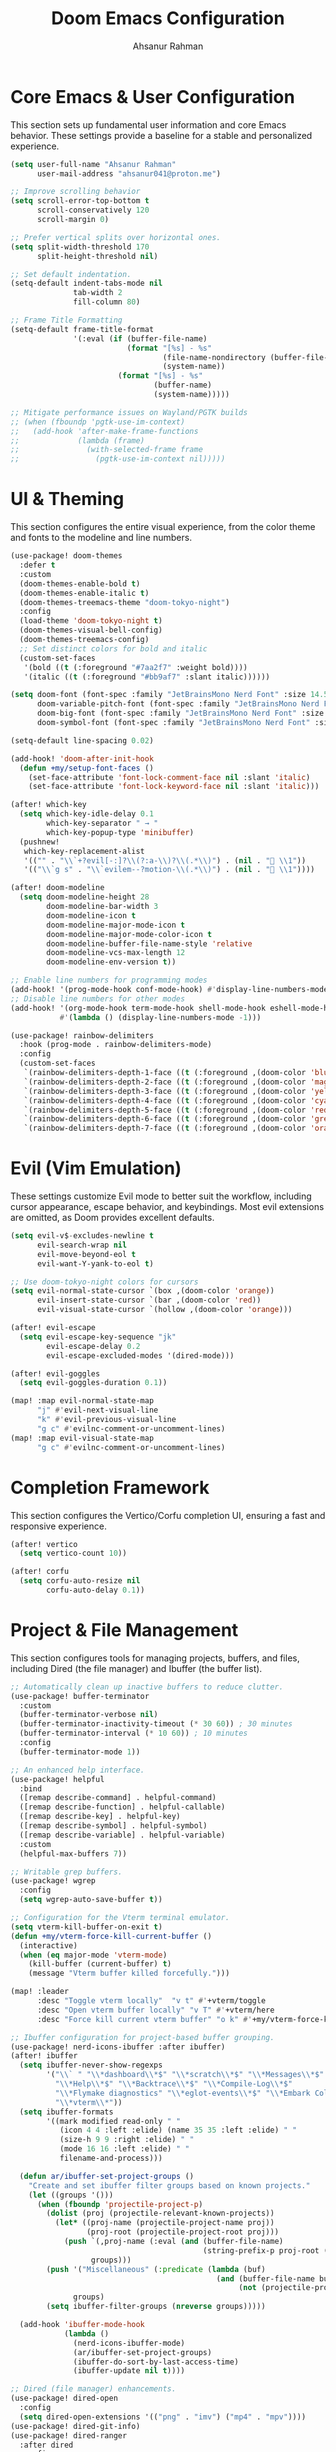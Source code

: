 #+TITLE: Doom Emacs Configuration
#+AUTHOR: Ahsanur Rahman
#+PROPERTY: header-args:emacs-lisp

* Core Emacs & User Configuration
This section sets up fundamental user information and core Emacs behavior. These settings provide a baseline for a stable and personalized experience.

#+begin_src emacs-lisp
(setq user-full-name "Ahsanur Rahman"
      user-mail-address "ahsanur041@proton.me")

;; Improve scrolling behavior
(setq scroll-error-top-bottom t
      scroll-conservatively 120
      scroll-margin 0)

;; Prefer vertical splits over horizontal ones.
(setq split-width-threshold 170
      split-height-threshold nil)

;; Set default indentation.
(setq-default indent-tabs-mode nil
              tab-width 2
              fill-column 80)

;; Frame Title Formatting
(setq-default frame-title-format
              '(:eval (if (buffer-file-name)
                          (format "[%s] - %s"
                                  (file-name-nondirectory (buffer-file-name))
                                  (system-name))
                        (format "[%s] - %s"
                                (buffer-name)
                                (system-name)))))

;; Mitigate performance issues on Wayland/PGTK builds
;; (when (fboundp 'pgtk-use-im-context)
;;   (add-hook 'after-make-frame-functions
;;             (lambda (frame)
;;               (with-selected-frame frame
;;                 (pgtk-use-im-context nil)))))
#+end_src

* UI & Theming
This section configures the entire visual experience, from the color theme and fonts to the modeline and line numbers.

#+begin_src emacs-lisp
(use-package! doom-themes
  :defer t
  :custom
  (doom-themes-enable-bold t)
  (doom-themes-enable-italic t)
  (doom-themes-treemacs-theme "doom-tokyo-night")
  :config
  (load-theme 'doom-tokyo-night t)
  (doom-themes-visual-bell-config)
  (doom-themes-treemacs-config)
  ;; Set distinct colors for bold and italic
  (custom-set-faces
   '(bold ((t (:foreground "#7aa2f7" :weight bold))))
   '(italic ((t (:foreground "#bb9af7" :slant italic))))))

(setq doom-font (font-spec :family "JetBrainsMono Nerd Font" :size 14.5 :weight 'medium)
      doom-variable-pitch-font (font-spec :family "JetBrainsMono Nerd Font" :size 14.5)
      doom-big-font (font-spec :family "JetBrainsMono Nerd Font" :size 26.0)
      doom-symbol-font (font-spec :family "JetBrainsMono Nerd Font" :size 14.5))

(setq-default line-spacing 0.02)

(add-hook! 'doom-after-init-hook
  (defun +my/setup-font-faces ()
    (set-face-attribute 'font-lock-comment-face nil :slant 'italic)
    (set-face-attribute 'font-lock-keyword-face nil :slant 'italic)))

(after! which-key
  (setq which-key-idle-delay 0.1
        which-key-separator " → "
        which-key-popup-type 'minibuffer)
  (pushnew!
   which-key-replacement-alist
   '(("" . "\\`+?evil[-:]?\\(?:a-\\)?\\(.*\\)") . (nil . " \\1"))
   '(("\\`g s" . "\\`evilem--?motion-\\(.*\\)") . (nil . " \\1"))))

(after! doom-modeline
  (setq doom-modeline-height 28
        doom-modeline-bar-width 3
        doom-modeline-icon t
        doom-modeline-major-mode-icon t
        doom-modeline-major-mode-color-icon t
        doom-modeline-buffer-file-name-style 'relative
        doom-modeline-vcs-max-length 12
        doom-modeline-env-version t))

;; Enable line numbers for programming modes
(add-hook! '(prog-mode-hook conf-mode-hook) #'display-line-numbers-mode)
;; Disable line numbers for other modes
(add-hook! '(org-mode-hook term-mode-hook shell-mode-hook eshell-mode-hook)
           #'(lambda () (display-line-numbers-mode -1)))

(use-package! rainbow-delimiters
  :hook (prog-mode . rainbow-delimiters-mode)
  :config
  (custom-set-faces
   `(rainbow-delimiters-depth-1-face ((t (:foreground ,(doom-color 'blue)))))
   `(rainbow-delimiters-depth-2-face ((t (:foreground ,(doom-color 'magenta)))))
   `(rainbow-delimiters-depth-3-face ((t (:foreground ,(doom-color 'yellow)))))
   `(rainbow-delimiters-depth-4-face ((t (:foreground ,(doom-color 'cyan)))))
   `(rainbow-delimiters-depth-5-face ((t (:foreground ,(doom-color 'red)))))
   `(rainbow-delimiters-depth-6-face ((t (:foreground ,(doom-color 'green)))))
   `(rainbow-delimiters-depth-7-face ((t (:foreground ,(doom-color 'orange)))))))
#+end_src

* Evil (Vim Emulation)
These settings customize Evil mode to better suit the workflow, including cursor appearance, escape behavior, and keybindings. Most evil extensions are omitted, as Doom provides excellent defaults.

#+begin_src emacs-lisp
(setq evil-v$-excludes-newline t
      evil-search-wrap nil
      evil-move-beyond-eol t
      evil-want-Y-yank-to-eol t)

;; Use doom-tokyo-night colors for cursors
(setq evil-normal-state-cursor `(box ,(doom-color 'orange))
      evil-insert-state-cursor `(bar ,(doom-color 'red))
      evil-visual-state-cursor `(hollow ,(doom-color 'orange)))

(after! evil-escape
  (setq evil-escape-key-sequence "jk"
        evil-escape-delay 0.2
        evil-escape-excluded-modes '(dired-mode)))

(after! evil-goggles
  (setq evil-goggles-duration 0.1))

(map! :map evil-normal-state-map
      "j" #'evil-next-visual-line
      "k" #'evil-previous-visual-line
      "g c" #'evilnc-comment-or-uncomment-lines)
(map! :map evil-visual-state-map
      "g c" #'evilnc-comment-or-uncomment-lines)
#+end_src

* Completion Framework
This section configures the Vertico/Corfu completion UI, ensuring a fast and responsive experience.

#+begin_src emacs-lisp
(after! vertico
  (setq vertico-count 10))

(after! corfu
  (setq corfu-auto-resize nil
        corfu-auto-delay 0.1))
#+end_src

* Project & File Management
This section configures tools for managing projects, buffers, and files, including Dired (the file manager) and Ibuffer (the buffer list).

#+begin_src emacs-lisp
;; Automatically clean up inactive buffers to reduce clutter.
(use-package! buffer-terminator
  :custom
  (buffer-terminator-verbose nil)
  (buffer-terminator-inactivity-timeout (* 30 60)) ; 30 minutes
  (buffer-terminator-interval (* 10 60)) ; 10 minutes
  :config
  (buffer-terminator-mode 1))

;; An enhanced help interface.
(use-package! helpful
  :bind
  ([remap describe-command] . helpful-command)
  ([remap describe-function] . helpful-callable)
  ([remap describe-key] . helpful-key)
  ([remap describe-symbol] . helpful-symbol)
  ([remap describe-variable] . helpful-variable)
  :custom
  (helpful-max-buffers 7))

;; Writable grep buffers.
(use-package! wgrep
  :config
  (setq wgrep-auto-save-buffer t))

;; Configuration for the Vterm terminal emulator.
(setq vterm-kill-buffer-on-exit t)
(defun +my/vterm-force-kill-current-buffer ()
  (interactive)
  (when (eq major-mode 'vterm-mode)
    (kill-buffer (current-buffer) t)
    (message "Vterm buffer killed forcefully.")))

(map! :leader
      :desc "Toggle vterm locally"  "v t" #'+vterm/toggle
      :desc "Open vterm buffer locally" "v T" #'+vterm/here
      :desc "Force kill current vterm buffer" "o k" #'+my/vterm-force-kill-current-buffer)

;; Ibuffer configuration for project-based buffer grouping.
(use-package! nerd-icons-ibuffer :after ibuffer)
(after! ibuffer
  (setq ibuffer-never-show-regexps
        '("\\` " "\\*dashboard\\*$" "\\*scratch\\*$" "\\*Messages\\*$"
          "\\*Help\\*$" "\\*Backtrace\\*$" "\\*Compile-Log\\*$"
          "\\*Flymake diagnostics" "\\*eglot-events\\*$" "\\*Embark Collect"
          "\\*vterm\\*"))
  (setq ibuffer-formats
        '((mark modified read-only " "
           (icon 4 4 :left :elide) (name 35 35 :left :elide) " "
           (size-h 9 9 :right :elide) " "
           (mode 16 16 :left :elide) " "
           filename-and-process)))

  (defun ar/ibuffer-set-project-groups ()
    "Create and set ibuffer filter groups based on known projects."
    (let ((groups '()))
      (when (fboundp 'projectile-project-p)
        (dolist (proj (projectile-relevant-known-projects))
          (let* ((proj-name (projectile-project-name proj))
                 (proj-root (projectile-project-root proj)))
            (push `(,proj-name (:eval (and (buffer-file-name)
                                           (string-prefix-p proj-root (buffer-file-name)))))
                  groups)))
        (push '("Miscellaneous" (:predicate (lambda (buf)
                                              (and (buffer-file-name buf)
                                                   (not (projectile-project-p (buffer-file-name buf)))))))
              groups)
        (setq ibuffer-filter-groups (nreverse groups)))))

  (add-hook 'ibuffer-mode-hook
            (lambda ()
              (nerd-icons-ibuffer-mode)
              (ar/ibuffer-set-project-groups)
              (ibuffer-do-sort-by-last-access-time)
              (ibuffer-update nil t))))

;; Dired (file manager) enhancements.
(use-package! dired-open
  :config
  (setq dired-open-extensions '(("png" . "imv") ("mp4" . "mpv"))))
(use-package! dired-git-info)
(use-package! dired-ranger
  :after dired
  :config
  (map! :map dired-mode-map
        "y" #'dired-ranger-copy
        "p" #'dired-ranger-paste
        "x" #'dired-ranger-move))

(after! dired
  (setq dired-listing-switches "-agho --group-directories-first"
        dired-omit-files "^\\.[^.]\\|^#\\|^\\.$\\|^\\.\\.$\\|\\.pyc$\\|\\.o$"
        dired-auto-revert-buffer t
        dired-dwim-target t
        dired-recursive-deletes 'always
        dired-recursive-copies 'always)
  (add-hook 'dired-mode-hook 'dired-hide-dotfiles-mode)
  (add-hook 'dired-mode-hook 'dired-git-info-mode)
  (map! :map dired-mode-map
        "h" #'dired-up-directory
        "l" #'dired-find-file-other-window
        "G" #'dired-goto-file
        "^" #'dired-goto-root-directory
        "~" #'dired-home
        "i" #'dired-maybe-insert-subdir
        "C-n" #'dired-create-file
        "C-d" #'dired-create-directory
        "R" #'dired-do-rename
        "X" #'dired-open-file))

#+end_src

* Development Environment
This section configures the core IDE features: Eglot for code intelligence, DApE for debugging, Flymake for linting, and Doom's native formatter.

** Linting, Formatting, and Tree-sitter
#+begin_src emacs-lisp
(use-package! treesit-fold
  :hook (prog-mode . treesit-fold-mode))

;; Configure evil-textobj-tree-sitter for advanced, syntax-aware text objects.
(use-package! evil-textobj-tree-sitter
  :after evil
  :config
  (map! :map evil-normal-state-map
        "]f" #'(lambda () (interactive) (evil-textobj-tree-sitter-goto-textobj "function.outer"))
        "[f" #'(lambda () (interactive) (evil-textobj-tree-sitter-goto-textobj "function.outer" t))
        "]F" #'(lambda () (interactive) (evil-textobj-tree-sitter-goto-textobj "function.outer" nil t))
        "[F" #'(lambda () (interactive) (evil-textobj-tree-sitter-goto-textobj "function.outer" t t))))

;; This is the centralized, idiomatic Doom way to configure auto-formatters.
(set-formatter! 'ruff '("ruff" "format" "-"))
(set-formatter! 'latexindent '("latexindent" "-g" "/dev/null"))
(set-formatter! 'prettier '("prettier" "--prose-wrap" "always"))
#+end_src

** Eglot (LSP), Eldoc, and Flymake
#+begin_src emacs-lisp
(use-package! eldoc-box
  :hook (eglot-managed-mode . eldoc-box-hover-at-point-mode))

;; General flymake configuration
(after! flymake
  (setq flymake-log-level 2)
  (map! :map flymake-mode-map
        :leader
        :prefix ("e" . "errors")
        "l" #'flymake-show-buffer-diagnostics
        "n" #'flymake-goto-next-error
        "p" #'flymake-goto-prev-error))
#+end_src

** Language: Python
This section provides a complete IDE experience for Python, including LSP, debugging, and a comprehensive linting setup.

#+begin_src emacs-lisp
#+end_src

** Language: Jupyter
This configures Org mode's integration with Jupyter notebooks for interactive Python sessions.

#+begin_src emacs-lisp
(after! jupyter
  (setq jupyter-python-set-repl-for-current-buffer t
        jupyter-favorite-kernels '("python3")
        jupyter-repl-echo-evaluating-p nil
        jupyter-org-get-client-on-load t)
  (advice-add 'jupyter-org-interaction-mode :after
              (lambda () (evil-insert-state))))

(after! ob-jupyter
  (org-babel-do-load-languages 'org-babel-load-languages '((jupyter . t)))
  (org-babel-jupyter-override-src-block "python")
  (add-hook 'org-babel-after-execute-hook 'org-redisplay-inline-images))
#+end_src

** Language: Org Mode
This is the heart of the configuration for Org mode, setting up everything from file paths and appearance to task management and Roam.

#+begin_src emacs-lisp
(defvar my/org-directory "~/org/" "Base directory for all org files.")
(defvar my/org-roam-directory (expand-file-name "roam/" my/org-directory) "Directory for org-roam files.")

(defun ar/find-org-projects ()
  "Return a list of all Org files with a 'project' tag for capture."
  (let* ((builder (consult--grep-builder
                   (list consult-ripgrep-args
                         "--files-with-matches"
                         "--glob=*.org"
                         "^#\\+filetags:.*:project:.*"
                         (expand-file-name my/org-directory)))))
    (mapcar (lambda (file)
              (list (file-name-nondirectory file) file))
            (consult--grep-sync builder))))

(defun ar/org-font-setup ()
  (dolist (face '((org-level-1 . 1.2) (org-level-2 . 1.1) (org-level-3 . 1.05)
                  (org-level-4 . 1.0) (org-level-5 . 1.1) (org-level-6 . 1.1)
                  (org-level-7 . 1.1) (org-level-8 . 1.1)))
    (set-face-attribute (car face) nil :font "JetBrainsMono Nerd Font" :weight 'bold :height (cdr face) :slant 'unspecified))
  (set-face-attribute 'org-tag nil :foreground nil :inherit '(shadow fixed-pitch) :weight 'bold)
  (set-face-attribute 'org-block nil :foreground nil :inherit 'fixed-pitch)
  (set-face-attribute 'org-code nil   :inherit '(shadow fixed-pitch))
  (set-face-attribute 'org-table nil   :inherit '(shadow fixed-pitch))
  (set-face-attribute 'org-verbatim nil :inherit '(shadow fixed-pitch))
  (set-face-attribute 'org-special-keyword nil :inherit '(font-lock-comment-face fixed-pitch))
  (set-face-attribute 'org-meta-line nil :inherit '(font-lock-comment-face fixed-pitch))
  (set-face-attribute 'org-checkbox nil :inherit 'fixed-pitch))

(defun ar/org-setup-hook ()
  "Modes to enable on org-mode start"
  (org-indent-mode)
  (visual-line-mode 1)
  (ar/org-font-setup))

(after! org
  (setq org-directory my/org-directory
        org-agenda-files '("~/org/inbox.org" "~/org/projects.org" "~/org/habits.org" "~/org/goals.org")
        org-default-notes-file (expand-file-name "inbox.org" my/org-directory)
        org-startup-with-inline-images t
        org-image-actual-width 600
        org-archive-location (concat (file-name-as-directory (expand-file-name "archive" my/org-directory)) "Archive_%s::")
        org-auto-align-tags nil
        org-hide-emphasis-markers t)
  (add-hook! org-mode #'ar/org-setup-hook))

(use-package! org-tempo
  :after org
  :config
  (add-to-list 'org-structure-template-alist '("sh" . "src shell"))
  (add-to-list 'org-structure-template-alist '("py" . "src python"))
  (add-to-list 'org-structure-template-alist '("el" . "src emacs-lisp")))

(setf (alist-get 'height +org-capture-frame-parameters) 15)

(after! org
  (setq org-todo-keywords
        '((sequence "📥 TODO(t)" "⚡ NEXT(n)" "⚙️ PROG(p)" "⏳ WAIT(w@/!)" "|" "✅ DONE(d!)" "❌ CANCEL(c@)")
          (sequence "📝 PLAN(P)" "🚀 ACTIVE(A)" "⏸️ PAUSED(x)" "|" "🏆 ACHIEVED(a)" "🗑️ DROPPED(D)")))
  (setq org-todo-keyword-faces
        `(("📥 TODO" . (:foreground ,(doom-color 'red) :weight bold))
          ("⚡ NEXT" . (:foreground ,(doom-color 'orange) :weight bold))
          ("⚙️ PROG" . (:foreground ,(doom-color 'blue) :weight bold))
          ("⏳ WAIT" . (:foreground ,(doom-color 'yellow) :weight bold))
          ("✅ DONE" . (:foreground ,(doom-color 'green) :weight bold))
          ("❌ CANCEL" . (:foreground ,(doom-color 'comment) :weight bold))
          ("📝 PLAN" . (:foreground ,(doom-color 'cyan) :weight bold))
          ("🚀 ACTIVE" . (:foreground ,(doom-color 'magenta) :weight bold))
          ("⏸️ PAUSED" . (:foreground ,(doom-color 'fg) :weight bold))
          ("🏆 ACHIEVED" . (:foreground ,(doom-color 'green) :weight bold))
          ("🗑️ DROPPED" . (:foreground ,(doom-color 'comment) :weight bold)))))

(after! org-modern
  (setq org-modern-star '("◉" "○" "◈" "◇" "◆" "▷")
        org-modern-hide-stars "· "
        org-modern-list '((43 . "➤") (45 . "–") (42 . "•"))
        org-modern-table-vertical 1
        org-modern-table-horizontal 0.1
        org-modern-block-name '(("src" "»" "«") ("example" "»" "«") ("quote" "❝" "❞"))
        org-modern-tag-faces `((:foreground ,(face-attribute 'default :foreground) :weight bold :box (:line-width (1 . -1) :color "#45475a")))
        org-modern-checkbox '((todo . "☐") (done . "☑") (cancel . "☒") (priority . "⚑") (on . "◉") (off . "○"))))

(after! org-appear
  (setq org-appear-autoemphasis t
        org-appear-autolinks t
        org-appear-autosubmarkers t))

(use-package! org-fragtog :hook (org-mode . org-fragtog-mode))

(after! org-capture
  (setq org-capture-templates
        '(("t" "📥 Task" entry (file+headline "~/org/inbox.org" "Tasks")
           "* 📥 TODO %?\n  :PROPERTIES:\n  :CREATED: %U\n  :END:\n")
          ("n" "📝 Note" entry (file+headline "~/org/inbox.org" "Notes")
           "* %? :note:\n  :PROPERTIES:\n  :CREATED: %U\n  :SOURCE: \n  :END:\n")
          ("j" "📔 Journal" entry (file+olp+datetree "~/org/journal.org")
           "* %U %?\n")
          ("m" "🤝 Meeting" entry (file+headline "~/org/inbox.org" "Meetings")
           "* Meeting: %? :meeting:\n  :PROPERTIES:\n  :CREATED: %U\n  :ATTENDEES: \n  :END:\n** Agenda\n** Notes\n** Action Items\n")
          ("p" "📝 Project" entry (file+headline "~/org/projects.org" "Projects")
           "* 📝 PLAN %? :project:\n  :PROPERTIES:\n  :CREATED: %U\n  :GOAL: \n  :DEADLINE: \n  :END:\n** Goals\n** Tasks\n*** 📥 TODO Define project scope\n** Resources\n** Notes\n")
          ("P" "📌 Project Task" entry
           (file (lambda ()
                   (let* ((project-list (ar/find-org-projects))
                          (project-name (completing-read "Select Project: " project-list)))
                     (cdr (assoc project-name project-list)))))
           "* 📥 TODO %?\n  :PROPERTIES:\n  :CREATED: %U\n  :END:\n"
           :prepend t
           :headline "Tasks")
          ("b" "📚 Book" entry (file+headline "~/org/reading.org" "Reading List")
           "* %? :book:read:\n  :PROPERTIES:\n  :CREATED: %U\n  :AUTHOR: \n  :GENRE: \n  :PAGES: \n  :STARTED: \n  :FINISHED: \n  :RATING: \n  :END:\n** Summary\n** Key Takeaways\n** Quotes\n")
          ("h" "🔄 Habit" entry (file+headline "~/org/habits.org" "Habits")
           "* 📥 TODO %? :habit:\n  SCHEDULED: %(format-time-string \"%<<%Y-%m-%d %a .+1d>>\")\n  :PROPERTIES:\n  :CREATED: %U\n  :STYLE: habit\n  :END:\n")
          ("g" "🎯 Goal" entry (file+headline "~/org/goals.org" "Goals")
           "* 🎯 GOAL %? :goal:\n  DEADLINE: %(org-read-date nil nil \"+1y\")\n  :PROPERTIES:\n  :CREATED: %U\n  :TYPE: \n  :END:\n** Why this goal?\n** Success criteria\n** Action steps\n*** 📥 TODO Break down into smaller tasks\n** Resources needed\n** Potential obstacles\n** Progress tracking\n"))))

(after! org-roam
  (setq org-roam-directory my/org-roam-directory
        org-roam-db-location (expand-file-name ".org-roam.db" org-roam-directory)
        org-roam-node-display-template (concat "${title:*} " (propertize "${tags:20}" 'face 'org-tag))
        org-roam-capture-templates
        '(("d" "default" plain "* %?"
           :target (file+head "${slug}.org"
                              "#+title: ${title}\n#+filetags: \n\n")
           :unnarrowed t)
          ("p" "project" plain "* Goal\n\n%?\n\n* Tasks\n\n* Notes\n\n* Log\n"
           :target (file+head "projects/${slug}.org"
                              "#+title: Project: ${title}\n#+filetags: project\n")
           :unnarrowed t)
          ("l" "literature note" plain "* Source\n  - Author: \n  - Title: \n  - Year: \n\n* Summary\n\n%?\n\n* Key Takeaways\n\n* Quotes\n"
           :target (file+head "literature/${slug}.org"
                              "#+title: ${title}\n#+filetags: literature\n")
           :unnarrowed t)
          ("i" "idea" plain "* %?"
           :target (file+head "ideas/${slug}.org"
                              "#+title: ${title}\n#+filetags: idea fleeting\n")
           :unnarrowed t)
          ("z" "zettel" plain "* %?\n\n* References\n\n"
           :target (file+head "zettel/${slug}.org"
                              "#+title: ${title}\n#+filetags: zettel permanent\n")
           :unnarrowed t)
          ("j" "journal" plain "* Log\n\n%?"
           :target (file+olp+datetree (expand-file-name "journal.org" my/org-roam-directory))
           :unnarrowed t)))
  (add-to-list 'display-buffer-alist
               '("\\*org-roam\\*"
                 (display-buffer-in-direction)
                 (direction . right)
                 (window-width . 0.33)
                 (window-height . fit-window-to-buffer))))

(use-package! org-roam-ui
  :after org-roam
  :commands org-roam-ui-mode3
  :config
  (setq org-roam-ui-sync-theme t
        org-roam-ui-follow t
        org-roam-ui-update-on-save t
        org-roam-ui-open-on-start nil))

(use-package! consult-org-roam
  :after (consult org-roam)
  :config (consult-org-roam-mode 1))

(use-package! org-super-agenda
  :hook (org-agenda-mode . org-super-agenda-mode)
  :config
  (setq org-super-agenda-groups
        '((:name "🔥 Overdue" :deadline past)
          (:name "📅 Today" :time-grid t :scheduled today)
          (:name "⚡ Next" :todo "⚡ NEXT")
          (:name "🔥 Important" :priority "A")
          (:name "🚀 Active Projects" :tag "project" :todo "ACTIVE")
          (:name "🎯 Goals" :tag "goal")
          (:name "🔄 Habits" :tag "habit")
          (:name "⏳ Waiting" :todo "WAIT")
          (:discard (:anything t)))))

(after! org-agenda
  (setq org-agenda-skip-scheduled-if-done t
        org-agenda-skip-deadline-if-done t
        org-agenda-include-deadlines t
        org-agenda-block-separator 'hr
        org-agenda-compact-blocks t
        org-agenda-start-with-log-mode t)
  (setq org-agenda-custom-commands
        '(("d" "📅 Dashboard"
           ((agenda "" ((org-deadline-warning-days 7)
                        (org-agenda-overriding-header "📅 Agenda")))
            (todo "⚡ NEXT" ((org-agenda-overriding-header "⚡ Next Tasks")))
            (tags-todo "project/🚀 ACTIVE" ((org-agenda-overriding-header "🚀 Active Projects")))
            (tags-todo "+PRIORITY=\"A\"" ((org-agenda-overriding-header "🔥 High Priority")))
            (todo "⏳ WAIT" ((org-agenda-overriding-header "⏳ Waiting On")))
            (tags-todo "+habit" ((org-agenda-overriding-header "🔄 Habits")))
            (stuck "" ((org-agenda-overriding-header "🚫 Stuck Projects")))))
          ("p" "📋 Projects Overview"
           ((tags "project" ((org-agenda-overriding-header "📋 All Projects")))))
          ("g" "🎯 Goals Review"
           ((tags-todo "goal" ((org-agenda-overriding-header "🎯 Goals"))))))))
#+end_src

** Language: LaTeX & Citations
This configures the scientific writing environment for LaTeX, including the Tectonic compiler, LSP, and a citation system integrated with Org Roam.

#+begin_src emacs-lisp
(after! tex
  (setq TeX-engine 'tectonic)
  (setq TeX-view-program-selection '((output-pdf "PDF Tools")))
  (setq TeX-source-correlate-mode t)
  (setq TeX-PDF-mode t)
  (add-hook 'LaTeX-mode-hook #'TeX-fold-mode)
  (add-hook 'LaTeX-mode-hook (lambda () (flycheck-add-checker 'tex-chktex))))

(add-hook 'LaTeX-mode-hook (lambda () (setq lsp-tex-server 'texlab)))

(use-package! laas :hook (LaTeX-mode . laas-mode))

(defun ar/latex-prettify-symbols-setup ()
  "Enable prettify-symbols-mode and add custom LaTeX ligatures."
  (prettify-symbols-mode 1)
  (mapc (lambda (rule) (push rule prettify-symbols-compose-rules))
        '(("\\sum" . ?∑) ("\\int" . ?∫) ("\\in" . ?∈) ("\\forall" . ?∀)
          ("\\exists" . ?∃) ("\\lambda" . ?λ) ("\\alpha" . ?α) ("\\beta" . ?β)
          ("\\gamma" . ?γ) ("\\delta" . ?δ) ("\\epsilon" . ?ε) ("\\pi" . ?π)
          ("\\rightarrow" . ?→) ("\\leftarrow" . ?←) ("\\Rightarrow" . ?⇒)
          ("\\leq" . ?≤) ("\\geq" . ?≥))))
(add-hook 'LaTeX-mode-hook #'ar/latex-prettify-symbols-setup)

(after! ox-latex
  (setq org-latex-compiler "tectonic")
  (setq org-latex-pdf-process '("tectonic -X compile %f -o %o"))
  (add-to-list 'org-latex-classes
               '("article" "\\documentclass{article}" ("\\section{%s}" . "\\section*{%s}"))))

(use-package! citar-org-roam :after (citar org-roam) :config (citar-org-roam-mode))
(use-package! citar-embark :after (citar embark) :config (citar-embark-mode))
#+end_src

** Language: Markdown
This section sets up a rich Markdown environment with live preview and a table of contents.

#+begin_src emacs-lisp
(use-package! md-roam
  :after markdown-mode
  :hook (markdown-mode . md-roam-mode)
  :config
  (defun ar/configure-md-roam-faces ()
    "Set md-roam faces to match theme."
    (set-face-attribute 'md-roam-h1-face nil :foreground (doom-color 'blue) :height 1.4 :weight 'bold)
    (set-face-attribute 'md-roam-h2-face nil :foreground (doom-color 'cyan) :height 1.3 :weight 'bold)
    (set-face-attribute 'md-roam-h3-face nil :foreground (doom-color 'magenta) :height 1.2 :weight 'bold)
    (set-face-attribute 'md-roam-h4-face nil :foreground (doom-color 'yellow) :height 1.1 :weight 'bold)
    (set-face-attribute 'md-roam-h5-face nil :foreground (doom-color 'orange) :height 1.0 :weight 'bold)
    (set-face-attribute 'md-roam-h6-face nil :foreground (doom-color 'fg) :height 1.0 :weight 'bold)
    (set-face-attribute 'md-roam-code-face nil :background (doom-color 'bg-alt))
    (set-face-attribute 'md-roam-blockquote-face nil :slant 'italic :foreground (doom-color 'comment)))
  (add-hook 'md-roam-mode-hook #'ar/configure-md-roam-faces))

(use-package! imenu-list :after markdown-mode)
#+end_src

* Miscellaneous
This section contains version control settings, snippet configurations, spell checking, and final keybindings.
** Version Control
#+begin_src emacs-lisp
(after! pdf-tools
  (setq pdf-view-midnight-colors (cons (doom-color 'bg) (doom-color 'fg)))
  (set-face-attribute 'pdf-view-highlight-face nil :background (doom-color 'cyan))
  (add-hook! 'pdf-view-mode-hook
    (defun +my/pdf-view-mode-setup ()
      (auto-revert-mode 1)
      (pdf-view-continuous-scroll-mode 1)
      (pdf-view-midnight-mode 1)
      (pdf-view-fit-width-to-window))))

(use-package! magit-todos :hook (magit-mode . magit-todos-mode))
(use-package! git-timemachine :after magit)
#+end_src

** Snippets (Yasnippet)
#+begin_src emacs-lisp
;; Custom user snippets are placed in `~/.config/doom/snippets/`.
;; For example, to create a new python snippet, create the file:
;; `~/.config/doom/snippets/python-mode/my-snippet.yas`

(use-package! yasnippet-capf
  :after cape
  :config
  (add-to-list 'completion-at-point-functions #'yasnippet-capf))

;; Make LaTeX snippets available in Org mode for scientific writing.
(add-hook 'org-mode-hook (lambda () (setq-local yas-parents '(latex-mode))))
#+end_src

** Spell Checking
#+begin_src emacs-lisp
;; (use-package! jinx
;;   :hook ((text-mode . jinx-mode)
;;          (prog-mode . jinx-mode)
;;          (org-mode . jinx-mode)
;;          (markdown-mode . jinx-mode)
;;          (git-commit-mode . jinx-mode))
;;   :bind (("M-$" . jinx-correct)
;;          ("C-M-$" . jinx-languages))
;;   :init
;;   (defvar my-jinx-ignored-words
;;     '("DoomEmacs" "Elisp" "EmacsLisp" "use-package" "tecosaur" "ibuffer" "vterm"
;;       "jinx-mode" "prog-mode" "conf-mode" "WIP" "regexp" "Ahsanur" "Rahman"
;;       "toc" "LaTeX" "cleverparens" "parens" "dirvish"))
;;   :config
;;   (setq jinx-languages "en_US")
;;   (setq jinx-delay 0.3)

;;   (push `(t . (,(concat "\\<\\(" (mapconcat #'regexp-quote my-jinx-ignored-words "\\|") "\\)\\>")))
;;         jinx-exclude-regexps)
;;   (push '(org-mode
;;           org-level-1 org-level-2 org-level-3 org-level-4
;;           org-level-5 org-level-6 org-level-7 org-level-8
;;           org-document-title org-block org-src-block
;;           org-meta-line org-table org-link)
;;         jinx-exclude-faces)
;;   (after! vertico
;;     (when (boundp 'vertico-multiform-categories)
;;       (add-to-list 'vertico-multiform-categories '(jinx (vertico-grid-annotate . t))))))
#+end_src

** Final Keybindings & System
#+begin_src emacs-lisp
(setq forge-owned-accounts '(("aahsnr")))

;; Global leader keys for general commands, compiling, and debugging
(map! :leader
      :desc "Open like spacemacs" "SPC" #'execute-extended-command
      ;; Compile/Cite prefix
      :prefix ("c" . "compile/cite")
      "c" '(TeX-command-master :wk "Compile Document")
      "v" '(TeX-view :wk "View Output")
      "b" '(citar-insert-citation :wk "Insert Citation")
      ;; Debug prefix
      :prefix ("d" . "debug")
      "d" '(dap-debug :wk "Debug...")
      "b" '(dap-toggle-breakpoint :wk "Toggle breakpoint"))

;; Python-specific leader keys
(map! :map python-mode-map
      :leader
      :prefix ("c" . "code")
      "c" '(python-execute-file :wk "Run file")
      "r" '(dap-python-run-repl :wk "Run project REPL"))
#+end_src
